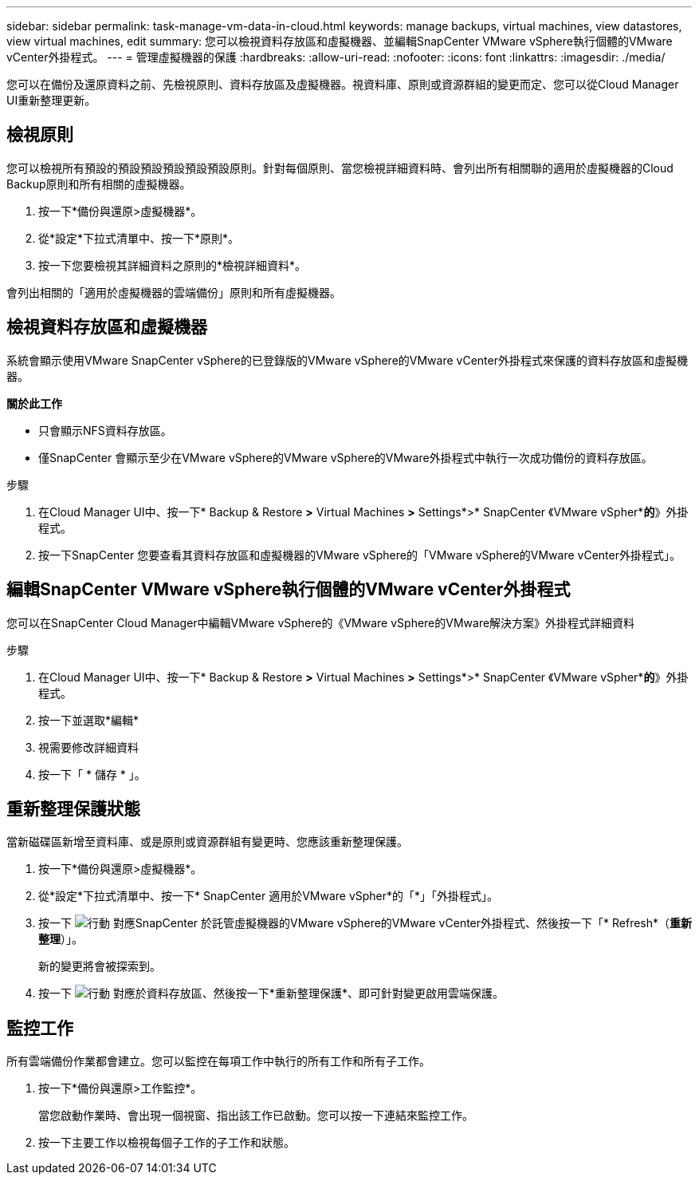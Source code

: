 ---
sidebar: sidebar 
permalink: task-manage-vm-data-in-cloud.html 
keywords: manage backups, virtual machines, view datastores, view virtual machines, edit 
summary: 您可以檢視資料存放區和虛擬機器、並編輯SnapCenter VMware vSphere執行個體的VMware vCenter外掛程式。 
---
= 管理虛擬機器的保護
:hardbreaks:
:allow-uri-read: 
:nofooter: 
:icons: font
:linkattrs: 
:imagesdir: ./media/


[role="lead"]
您可以在備份及還原資料之前、先檢視原則、資料存放區及虛擬機器。視資料庫、原則或資源群組的變更而定、您可以從Cloud Manager UI重新整理更新。



== 檢視原則

您可以檢視所有預設的預設預設預設預設預設原則。針對每個原則、當您檢視詳細資料時、會列出所有相關聯的適用於虛擬機器的Cloud Backup原則和所有相關的虛擬機器。

. 按一下*備份與還原>虛擬機器*。
. 從*設定*下拉式清單中、按一下*原則*。
. 按一下您要檢視其詳細資料之原則的*檢視詳細資料*。


會列出相關的「適用於虛擬機器的雲端備份」原則和所有虛擬機器。



== 檢視資料存放區和虛擬機器

系統會顯示使用VMware SnapCenter vSphere的已登錄版的VMware vSphere的VMware vCenter外掛程式來保護的資料存放區和虛擬機器。

*關於此工作*

* 只會顯示NFS資料存放區。
* 僅SnapCenter 會顯示至少在VMware vSphere的VMware vSphere的VMware外掛程式中執行一次成功備份的資料存放區。


.步驟
. 在Cloud Manager UI中、按一下* Backup & Restore *>* Virtual Machines *>* Settings*>* SnapCenter 《VMware vSpher**的*》外掛程式。
. 按一下SnapCenter 您要查看其資料存放區和虛擬機器的VMware vSphere的「VMware vSphere的VMware vCenter外掛程式」。




== 編輯SnapCenter VMware vSphere執行個體的VMware vCenter外掛程式

您可以在SnapCenter Cloud Manager中編輯VMware vSphere的《VMware vSphere的VMware解決方案》外掛程式詳細資料

.步驟
. 在Cloud Manager UI中、按一下* Backup & Restore *>* Virtual Machines *>* Settings*>* SnapCenter 《VMware vSpher**的*》外掛程式。
. 按一下並選取*編輯*
. 視需要修改詳細資料
. 按一下「 * 儲存 * 」。




== 重新整理保護狀態

當新磁碟區新增至資料庫、或是原則或資源群組有變更時、您應該重新整理保護。

. 按一下*備份與還原>虛擬機器*。
. 從*設定*下拉式清單中、按一下* SnapCenter 適用於VMware vSpher*的「*」「外掛程式」。
. 按一下 image:icon-action.png["行動"] 對應SnapCenter 於託管虛擬機器的VMware vSphere的VMware vCenter外掛程式、然後按一下「* Refresh*（*重新整理*）」。
+
新的變更將會被探索到。

. 按一下 image:icon-action.png["行動"] 對應於資料存放區、然後按一下*重新整理保護*、即可針對變更啟用雲端保護。




== 監控工作

所有雲端備份作業都會建立。您可以監控在每項工作中執行的所有工作和所有子工作。

. 按一下*備份與還原>工作監控*。
+
當您啟動作業時、會出現一個視窗、指出該工作已啟動。您可以按一下連結來監控工作。

. 按一下主要工作以檢視每個子工作的子工作和狀態。

